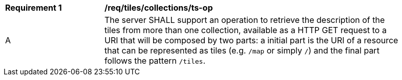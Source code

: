 [[req_tiles_collections_ts-op]]
[width="90%",cols="2,6a"]
|===
^|*Requirement {counter:req-id}* |*/req/tiles/collections/ts-op*
^|A |The server SHALL support an operation to retrieve the description of the tiles from more than one collection, available as a HTTP GET request to a URI that will be composed by two parts: a initial part is the URI of a resource that can be represented as tiles (e.g. `/map` or simply `/`) and the final part follows the pattern `/tiles`.
|===
